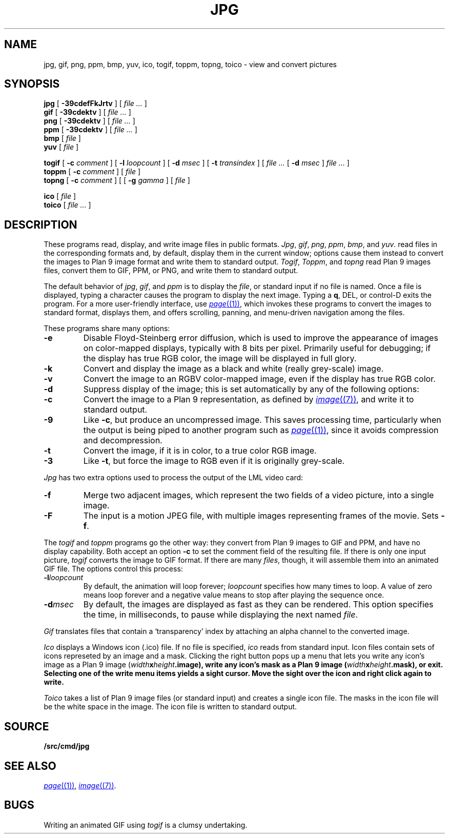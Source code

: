 .TH JPG 1
.SH NAME
jpg, gif, png, ppm, bmp, yuv, ico, togif, toppm, topng, toico \- view and convert pictures
.SH SYNOPSIS
.B jpg
[
.B -39cdefFkJrtv
] [
.I file ...
]
.br
.B gif
[
.B -39cdektv
] [
.I file ...
]
.br
.B png
[
.B -39cdektv
] [
.I file ...
]
.br
.B ppm
[
.B -39cdektv
] [
.I file ...
]
.br
.B bmp
[
.I file
]
.br
.B yuv
[
.I file
]
.PP
.B togif
[
.B -c
.I comment
] [
.B -l
.I loopcount
] [
.B -d
.I msec
] [
.B -t
.I transindex
] [
.I file ...
[
.B -d
.I msec
]
.I file ...
]
.br
.B toppm
[
.B -c
.I comment
] [
.I file
]
.br
.B topng
[
.B -c
.I comment
] [
[
.B -g
.I gamma
] [
.I file
]
.PP
.B ico
[
.I file
]
.br
.B toico
[
.I file ...
]
.SH DESCRIPTION
These programs read, display, and write image files in public formats.
.IR Jpg ,
.IR gif ,
.IR png ,
.IR ppm ,
.IR bmp ,
and
.IR yuv .
read files in the corresponding formats and, by default, display
them in the current window; options cause them instead to convert the images
to Plan 9 image format and write them to standard output.
.IR Togif ,
.IR Toppm ,
and
.I topng
read Plan 9 images files, convert them to GIF, PPM, or PNG, and write them to standard output.
.PP
The default behavior of
.IR jpg ,
.IR gif ,
and
.IR ppm
is to display the
.IR file ,
or standard input if no file is named.
Once a file is displayed, typing a character causes the program to display the next image.
Typing a
.BR q ,
DEL, or control-D exits the program.
For a more user-friendly interface, use
.MR page (1) ,
which invokes these programs to convert the images to standard format,
displays them, and offers scrolling, panning, and menu-driven navigation among the files.
.PP
These programs share many options:
.TP
.B -e
Disable Floyd-Steinberg error diffusion, which is used to improve the appearance
of images on color-mapped displays, typically with 8 bits per pixel.
Primarily useful for debugging; if the display has true RGB color, the image
will be displayed in full glory.
.TP
.B -k
Convert and display the image as a black and white (really grey-scale) image.
.TP
.B -v
Convert the image to an RGBV color-mapped image, even if the
display has true RGB color.
.TP
.B -d
Suppress display of the image; this is set automatically by
any of the following options:
.TP
.B -c
Convert the image to a Plan 9 representation, as defined by
.MR image (7) ,
and write it to standard output.
.TP
.B -9
Like
.BR -c ,
but produce an uncompressed image.
This saves processing time, particularly when the output is
being piped to another program such as
.MR page (1) ,
since it avoids compression and decompression.
.TP
.B -t
Convert the image, if it is in color, to a true color RGB image.
.TP
.B -3
Like
.BR -t ,
but force the image to RGB even if it is originally grey-scale.
.PD
.PP
.I Jpg
has two extra options used to process the output of the LML
video card:
.TP
.B -f
Merge two adjacent images, which represent the two fields of a video picture,
into a single image.
.TP
.B -F
The input is a motion JPEG file, with multiple images representing frames of the movie.  Sets
.BR -f .
.PD
.PP
The
.IR togif
and
.IR toppm
programs go the other way: they convert from Plan 9 images to GIF and PPM,
and have no display capability.
Both accept an option
.B -c
to set the comment field of the resulting file.
If there is only one input picture,
.I togif
converts the image to GIF format.
If there are many
.IR files ,
though, it will assemble them into an animated GIF file.
The options control this process:
.TP
.BI -l loopcount
By default, the animation will loop forever;
.I loopcount
specifies how many times to loop.
A value of zero means loop forever and a negative value means
to stop after playing the sequence once.
.TP
.BI -d msec
By default, the images are displayed as fast as they can be rendered.
This option specifies the time, in milliseconds, to pause while
displaying the next named
.IR file .
.PP
.I Gif
translates files that contain a `transparency' index by attaching
an alpha channel to the converted image.
.PP
.I Ico
displays a Windows icon (.ico) file.  If no file is
specified,
.I ico
reads from standard input.
Icon files
contain sets of icons represeted by an image and a mask.
Clicking the right button pops up a menu that lets you
write any icon's image as a Plan 9 image (\fIwidth\fBx\fIheight\fB.image),
write any icon's mask as a Plan 9 image (\fIwidth\fBx\fIheight\fB.mask),
or exit.  Selecting one of the write menu items yields a sight cursor.
Move the sight over the icon and right click again to write.
.PP
.I Toico
takes a list of Plan 9 image files (or standard input) and creates
a single icon file.  The masks in the icon file will be the white
space in the image.  The icon file is written to standard output.
.SH SOURCE
.B \*9/src/cmd/jpg
.SH "SEE ALSO"
.MR page (1) ,
.MR image (7) .
.SH BUGS
Writing an animated GIF using
.I togif
is a clumsy undertaking.
